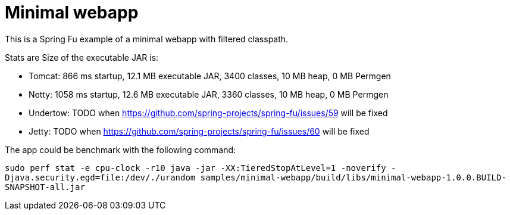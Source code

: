 = Minimal webapp

This is a Spring Fu example of a minimal webapp with filtered classpath.

Stats are Size of the executable JAR is:


 * Tomcat: 866 ms startup, 12.1 MB executable JAR, 3400 classes, 10 MB heap, 0 MB Permgen
 * Netty: 1058 ms startup, 12.6 MB  executable JAR, 3360 classes, 10 MB heap, 0 MB Permgen
 * Undertow: TODO when https://github.com/spring-projects/spring-fu/issues/59 will be fixed
 * Jetty: TODO when https://github.com/spring-projects/spring-fu/issues/60 will be fixed

The app could be benchmark with the following command:

`sudo perf stat -e cpu-clock -r10 java -jar -XX:TieredStopAtLevel=1 -noverify -Djava.security.egd=file:/dev/./urandom samples/minimal-webapp/build/libs/minimal-webapp-1.0.0.BUILD-SNAPSHOT-all.jar`


